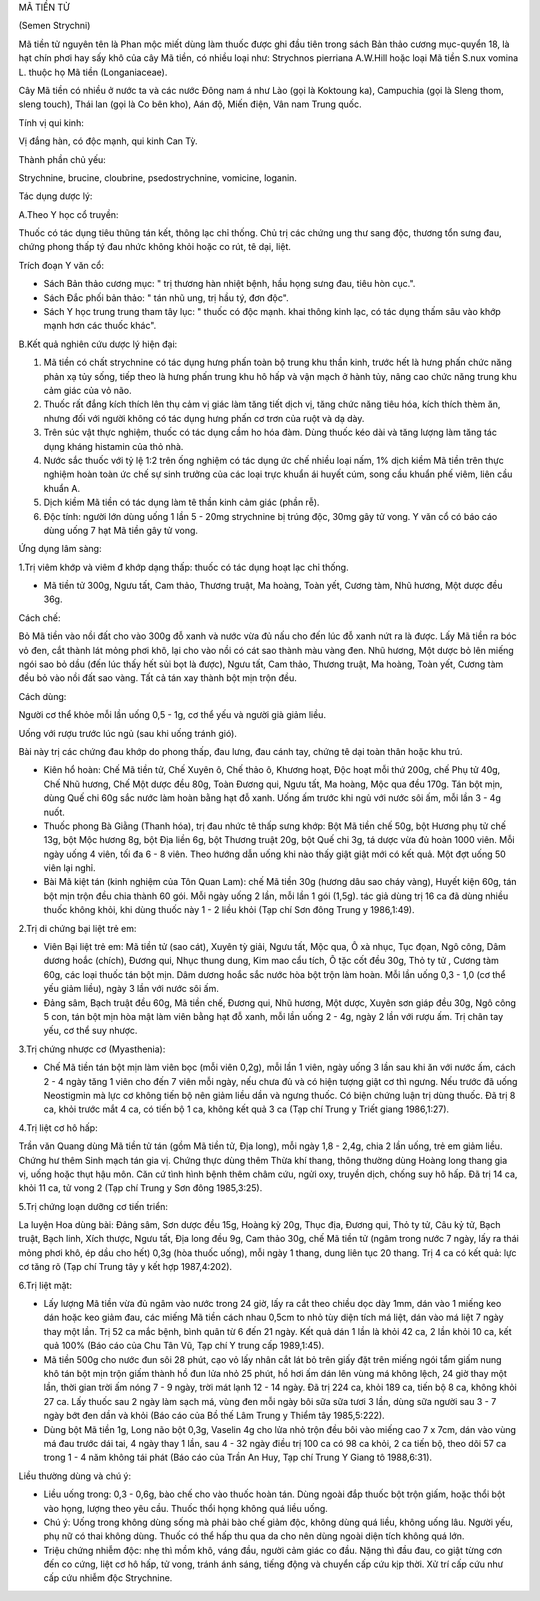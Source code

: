 .. _plants_ma_tien_tu:




MÃ TIỀN TỬ

(Semen Strychni)

Mã tiền tử nguyên tên là Phan mộc miết dùng làm thuốc được ghi đầu tiên
trong sách Bản thảo cương mục-quyển 18, là hạt chín phơi hay sấy khô của
cây Mã tiền, có nhiều loại như: Strychnos pierriana A.W.Hill hoặc loại
Mã tiền S.nux vomina L. thuộc họ Mã tiền (Longaniaceae).

Cây Mã tiền có nhiều ở nước ta và các nước Đông nam á như Lào (gọi là
Koktoung ka), Campuchia (gọi là Sleng thom, sleng touch), Thái lan (gọi
là Co bên kho), Aán độ, Miến điện, Vân nam Trung quốc.

Tính vị qui kinh:

Vị đắng hàn, có độc mạnh, qui kinh Can Tỳ.

Thành phần chủ yếu:

Strychnine, brucine, cloubrine, psedostrychnine, vomicine, loganin.

Tác dụng dược lý:

A.Theo Y học cổ truyền:

Thuốc có tác dụng tiêu thũng tán kết, thông lạc chỉ thống. Chủ trị các
chứng ung thư sang độc, thương tổn sưng đau, chứng phong thấp tý đau
nhức không khỏi hoặc co rút, tê dại, liệt.

Trích đoạn Y văn cổ:

-  Sách Bản thảo cương mục: " trị thương hàn nhiệt bệnh, hầu họng sưng
   đau, tiêu hòn cục.".
-  Sách Đắc phối bản thảo: " tán nhũ ung, trị hầu tý, đơn độc".
-  Sách Y học trung trung tham tây lục: " thuốc có độc mạnh. khai thông
   kinh lạc, có tác dụng thấm sâu vào khớp mạnh hơn các thuốc khác".

B.Kết quả nghiên cứu dược lý hiện đại:

#. Mã tiền có chất strychnine có tác dụng hưng phấn toàn bộ trung khu
   thần kinh, trước hết là hưng phấn chức năng phản xạ tủy sống, tiếp
   theo là hưng phấn trung khu hô hấp và vận mạch ở hành tủy, nâng cao
   chức năng trung khu cảm giác của vỏ não.
#. Thuốc rất đắng kích thích lên thụ cảm vị giác làm tăng tiết dịch vị,
   tăng chức năng tiêu hóa, kích thích thèm ăn, nhưng đối với người
   không có tác dụng hưng phấn cơ trơn của ruột và dạ dày.
#. Trên súc vật thực nghiệm, thuốc có tác dụng cầm ho hóa đàm. Dùng
   thuốc kéo dài và tăng lượng làm tăng tác dụng kháng histamin của thỏ
   nhà.
#. Nước sắc thuốc với tỷ lệ 1:2 trên ống nghiệm có tác dụng ức chế nhiều
   loại nấm, 1% dịch kiềm Mã tiền trên thực nghiệm hoàn toàn ức chế sự
   sinh trưởng của các loại trực khuẩn ái huyết cúm, song cầu khuẩn phế
   viêm, liên cầu khuẩn A.
#. Dịch kiềm Mã tiền có tác dụng làm tê thần kinh cảm giác (phần rễ).
#. Độc tính: người lớn dùng uống 1 lần 5 - 20mg strychnine bị trúng độc,
   30mg gây tử vong. Y văn cổ có báo cáo dùng uống 7 hạt Mã tiền gây tử
   vong.

Ứng dụng lâm sàng:

1.Trị viêm khớp và viêm đ khớp dạng thấp: thuốc có tác dụng hoạt lạc chỉ
thống.

-  Mã tiền tử 300g, Ngưu tất, Cam thảo, Thương truật, Ma hoàng, Toàn
   yết, Cương tàm, Nhũ hương, Một dược đều 36g.

Cách chế:

Bỏ Mã tiền vào nồi đất cho vào 300g đỗ xanh và nước vừa đủ nấu cho đến
lúc đỗ xanh nứt ra là được. Lấy Mã tiền ra bóc vỏ đen, cắt thành lát
mỏng phơi khô, lại cho vào nồi có cát sao thành màu vàng đen. Nhũ hương,
Một dược bỏ lên miếng ngói sao bỏ dầu (đến lúc thấy hết sủi bọt là
được), Ngưu tất, Cam thảo, Thương truật, Ma hoàng, Toàn yết, Cương tàm
đều bỏ vào nồi đất sao vàng. Tất cả tán xay thành bột mịn trộn đều.

Cách dùng:

Người cơ thể khỏe mỗi lần uống 0,5 - 1g, cơ thể yếu và người già giảm
liều.

Uống với rượu trước lúc ngủ (sau khi uống tránh gió).

Bài này trị các chứng đau khớp do phong thấp, đau lưng, đau cánh tay,
chứng tê dại toàn thân hoặc khu trú.

-  Kiên hổ hoàn: Chế Mã tiền tử, Chế Xuyên ô, Chế thảo ô, Khương hoạt,
   Độc hoạt mỗi thứ 200g, chế Phụ tử 40g, Chế Nhũ hương, Chế Một dược
   đều 80g, Toàn Đương qui, Ngưu tất, Ma hoàng, Mộc qua đều 170g. Tán
   bột mịn, dùng Quế chi 60g sắc nước làm hoàn bằng hạt đỗ xanh. Uống ấm
   trước khi ngủ với nước sôi ấm, mỗi lần 3 - 4g nuốt.
-  Thuốc phong Bà Giằng (Thanh hóa), trị đau nhức tê thấp sưng khớp: Bột
   Mã tiền chế 50g, bột Hương phụ tử chế 13g, bột Mộc hương 8g, bột Địa
   liền 6g, bột Thương truật 20g, bột Quế chi 3g, tá dược vừa đủ hoàn
   1000 viên. Mỗi ngày uống 4 viên, tối đa 6 - 8 viên. Theo hướng dẫn
   uống khi nào thấy giật giật mới có kết quả. Một đợt uống 50 viên lại
   nghỉ.
-  Bài Mã kiệt tán (kinh nghiệm của Tôn Quan Lam): chế Mã tiền 30g
   (hương dâu sao cháy vàng), Huyết kiện 60g, tán bột mịn trộn đều chia
   thành 60 gói. Mỗi ngày uống 2 lần, mỗi lần 1 gói (1,5g). tác giả dùng
   trị 16 ca đã dùng nhiều thuốc không khỏi, khi dùng thuốc này 1 - 2
   liều khỏi (Tạp chí Sơn đông Trung y 1986,1:49).

2.Trị di chứng bại liệt trẻ em:

-  Viên Bại liệt trẻ em: Mã tiền tử (sao cát), Xuyên tỳ giải, Ngưu tất,
   Mộc qua, Ô xà nhục, Tục đọan, Ngô công, Dâm dương hoắc (chích), Đương
   qui, Nhục thung dung, Kim mao cẩu tích, Ô tặc cốt đều 30g, Thỏ ty tử
   , Cương tàm 60g, các loại thuốc tán bột mịn. Dâm dương hoắc sắc nước
   hòa bột trộn làm hoàn. Mỗi lần uống 0,3 - 1,0 (cơ thể yếu giảm liều),
   ngày 3 lần với nước sôi ấm.
-  Đảng sâm, Bạch truật đều 60g, Mã tiền chế, Đương qui, Nhũ hương, Một
   dược, Xuyên sơn giáp đều 30g, Ngô công 5 con, tán bột mịn hòa mật làm
   viên bằng hạt đỗ xanh, mỗi lần uống 2 - 4g, ngày 2 lần với rượu ấm.
   Trị chân tay yếu, cơ thể suy nhược.

3.Trị chứng nhược cơ (Myasthenia):

-  Chế Mã tiền tán bột mịn làm viên bọc (mỗi viên 0,2g), mỗi lần 1
   viên, ngày uống 3 lần sau khi ăn với nước ấm, cách 2 - 4 ngày tăng 1
   viên cho đến 7 viên mỗi ngày, nếu chưa đủ và có hiện tượng giật cơ
   thì ngưng. Nếu trước đã uống Neostigmin mà lực cơ không tiến bộ nên
   giảm liều dần và ngưng thuốc. Có biện chứng luận trị dùng thuốc. Đã
   trị 8 ca, khỏi trước mắt 4 ca, có tiến bộ 1 ca, không kết quả 3 ca
   (Tạp chí Trung y Triết giang 1986,1:27).

4.Trị liệt cơ hô hấp:

Trần văn Quang dùng Mã tiền tử tán (gồm Mã tiền tử, Địa long), mỗi ngày
1,8 - 2,4g, chia 2 lần uống, trẻ em giảm liều. Chứng hư thêm Sinh mạch
tán gia vị. Chứng thực dùng thêm Thừa khí thang, thông thường dùng Hoàng
long thang gia vị, uống hoặc thụt hậu môn. Căn cứ tình hình bệnh thêm
châm cứu, ngửi oxy, truyền dịch, chống suy hô hấp. Đã trị 14 ca, khỏi 11
ca, tử vong 2 (Tạp chí Trung y Sơn đông 1985,3:25).

5.Trị chứng loạn dưỡng cơ tiến triển:

La luyện Hoa dùng bài: Đảng sâm, Sơn dược đều 15g, Hoàng kỳ 20g, Thục
địa, Đương qui, Thỏ ty tử, Câu kỷ tử, Bạch truật, Bạch linh, Xích thược,
Ngưu tất, Địa long đều 9g, Cam thảo 30g, chế Mã tiền tử (ngâm trong nước
7 ngày, lấy ra thái mỏng phơi khô, ép dầu cho hết) 0,3g (hòa thuốc
uống), mỗi ngày 1 thang, dung liên tục 20 thang. Trị 4 ca có kết quả:
lực cơ tăng rõ (Tạp chí Trung tây y kết hợp 1987,4:202).

6.Trị liệt mặt:

-  Lấy lượng Mã tiền vừa đủ ngâm vào nước trong 24 giờ, lấy ra cắt theo
   chiều dọc dày 1mm, dán vào 1 miếng keo dán hoặc keo giảm đau, các
   miếng Mã tiền cách nhau 0,5cm to nhỏ tùy diện tích má liệt, dán vào
   má liệt 7 ngày thay một lần. Trị 52 ca mắc bệnh, bình quân từ 6 đến
   21 ngày. Kết quả dán 1 lần là khỏi 42 ca, 2 lần khỏi 10 ca, kết quả
   100% (Báo cáo của Chu Tân Vũ, Tạp chí Y trung cấp 1989,1:45).
-  Mã tiền 500g cho nước đun sôi 28 phút, cạo vỏ lấy nhân cắt lát bỏ
   trên giấy đặt trên miếng ngói tẩm giấm nung khô tán bột mịn trộn giấm
   thành hồ đun lửa nhỏ 25 phút, hồ hơi ấm dán lên vùng má không lệch,
   24 giờ thay một lần, thời gian trời ấm nóng 7 - 9 ngày, trời mát lạnh
   12 - 14 ngày. Đã trị 224 ca, khỏi 189 ca, tiến bộ 8 ca, không khỏi 27
   ca. Lấy thuốc sau 2 ngày làm sạch má, vùng đen mỗi ngày bôi sữa sữa
   tươi 3 lần, dùng sữa người sau 3 - 7 ngày bớt đen dần và khỏi (Báo
   cáo của Bồ thế Lâm Trung y Thiểm tây 1985,5:222).
-  Dùng bột Mã tiền 1g, Long não bột 0,3g, Vaselin 4g cho lửa nhỏ trộn
   đều bôi vào miếng cao 7 x 7cm, dán vào vùng má đau trước dái tai, 4
   ngày thay 1 lần, sau 4 - 32 ngày điều trị 100 ca có 98 ca khỏi, 2 ca
   tiến bộ, theo dõi 57 ca trong 1 - 4 năm không tái phát (Báo cáo của
   Trần An Huy, Tạp chí Trung Y Giang tô 1988,6:31).

Liều thường dùng và chú ý:

-  Liều uống trong: 0,3 - 0,6g, bào chế cho vào thuốc hoàn tán. Dùng
   ngoài đắp thuốc bột trộn giấm, hoặc thổi bột vào họng, lượng theo yêu
   cầu. Thuốc thổi họng không quá liều uống.
-  Chú ý: Uống trong không dùng sống mà phải bào chế giảm độc, không
   dùng quá liều, không uống lâu. Người yếu, phụ nữ có thai không dùng.
   Thuốc có thể hấp thu qua da cho nên dùng ngoài diện tích không quá
   lớn.
-  Triệu chứng nhiễm độc: nhẹ thì mồm khô, váng đầu, người cảm giác co
   đầu. Nặng thì đầu đau, co giật từng cơn đến co cứng, liệt cơ hô hấp,
   tử vong, tránh ánh sáng, tiếng động và chuyển cấp cứu kịp thời. Xử
   trí cấp cứu như cấp cứu nhiễm độc Strychnine.

..  image:: MATIENTU.JPG
   :width: 50px
   :height: 50px
   :target: MATIENTU_.HTM
